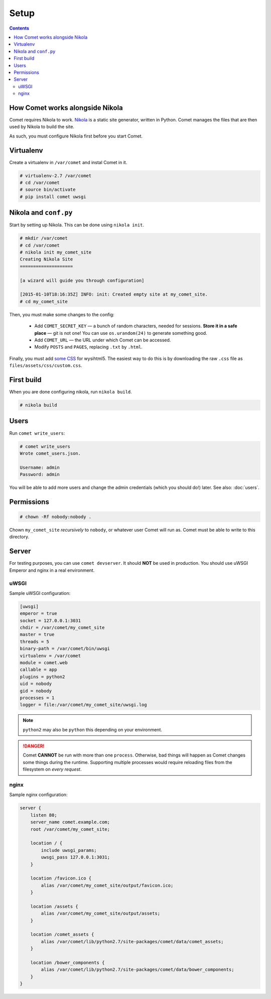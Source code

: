 =====
Setup
=====

.. index:: setup

.. contents::

How Comet works alongside Nikola
================================

Comet requires Nikola to work.  `Nikola`_ is a static site generator, written
in Python.  Comet manages the files that are then used by Nikola to build the
site.

As such, you must configure Nikola first before you start Comet.

Virtualenv
==========

Create a virtualenv in ``/var/comet`` and instal Comet in it.

.. code-block:: console

    # virtualenv-2.7 /var/comet
    # cd /var/comet
    # source bin/activate
    # pip install comet uwsgi

Nikola and ``conf.py``
======================

Start by setting up Nikola.  This can be done using ``nikola init``.

.. code-block:: console

    # mkdir /var/comet
    # cd /var/comet
    # nikola init my_comet_site
    Creating Nikola Site
    ====================

    [a wizard will guide you through configuration]

    [2015-01-10T18:16:35Z] INFO: init: Created empty site at my_comet_site.
    # cd my_comet_site

Then, you must make some changes to the config:

 * Add ``COMET_SECRET_KEY`` — a bunch of random characters, needed for sessions.
   **Store it in a safe place** — git is not one!  You can use
   ``os.urandom(24)`` to generate something good.
 * Add ``COMET_URL`` — the URL under which Comet can be accessed.
 * Modify ``POSTS`` and ``PAGES``, replacing ``.txt`` by ``.html``.


Finally, you must add `some CSS`__ for wysihtml5.  The easiest way to do this
is by downloading the raw ``.css`` file as ``files/assets/css/custom.css``.

__ https://github.com/Voog/wysihtml/blob/master/examples/css/stylesheet.css

First build
===========

When you are done configuring nikola, run ``nikola build``.

.. code-block:: console

    # nikola build

Users
=====

Run ``comet write_users``:

.. code-block:: console

    # comet write_users
    Wrote comet_users.json.

    Username: admin
    Password: admin


You will be able to add more users and change the admin credentials (which you
should do!) later.  See also: :doc:`users`.

Permissions
===========

.. code-block:: console

    # chown -Rf nobody:nobody .

Chown ``my_comet_site`` *recursively* to ``nobody``, or whatever
user Comet will run as.  Comet must be able to write to this directory.

Server
======

For testing purposes, you can use ``comet devserver``.  It should **NOT** be used
in production.  You should use uWSGI Emperor and nginx in a real environment.

uWSGI
-----

Sample uWSGI configuration:


.. code-block:: ini

    [uwsgi]
    emperor = true
    socket = 127.0.0.1:3031
    chdir = /var/comet/my_comet_site
    master = true
    threads = 5
    binary-path = /var/comet/bin/uwsgi
    virtualenv = /var/comet
    module = comet.web
    callable = app
    plugins = python2
    uid = nobody
    gid = nobody
    processes = 1
    logger = file:/var/comet/my_comet_site/uwsgi.log

.. note::

   ``python2`` may also be ``python`` this depending on your environment.

.. danger::

   Comet **CANNOT** be run with more than one ``process``.  Otherwise, bad
   things will happen as Comet changes some things during the runtime.
   Supporting multiple processes would require reloading files from the
   filesystem on *every request*.

nginx
-----

Sample nginx configuration:

.. code-block:: nginx

    server {
        listen 80;
        server_name comet.example.com;
        root /var/comet/my_comet_site;

        location / {
            include uwsgi_params;
            uwsgi_pass 127.0.0.1:3031;
        }

        location /favicon.ico {
            alias /var/comet/my_comet_site/output/favicon.ico;
        }

        location /assets {
            alias /var/comet/my_comet_site/output/assets;
        }

        location /comet_assets {
            alias /var/comet/lib/python2.7/site-packages/comet/data/comet_assets;
        }

        location /bower_components {
            alias /var/comet/lib/python2.7/site-packages/comet/data/bower_components;
        }
    }

.. _Nikola: https://getnikola.com/

